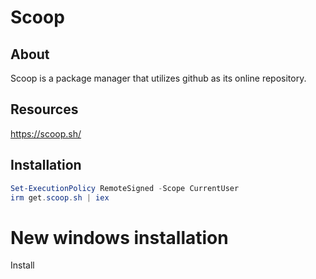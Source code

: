 * Scoop
** About
Scoop is a package manager that utilizes github as its online repository.
** Resources
[[https://scoop.sh/]]
** Installation
#+begin_src powershell
 Set-ExecutionPolicy RemoteSigned -Scope CurrentUser
 irm get.scoop.sh | iex
#+end_src

* New windows installation

Install 

